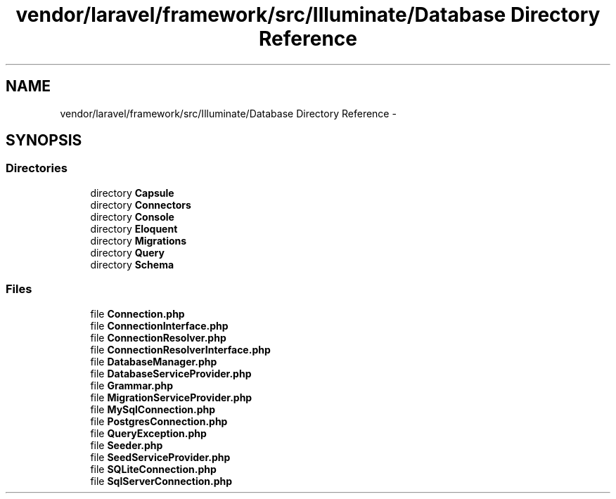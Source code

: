 .TH "vendor/laravel/framework/src/Illuminate/Database Directory Reference" 3 "Tue Apr 14 2015" "Version 1.0" "VirtualSCADA" \" -*- nroff -*-
.ad l
.nh
.SH NAME
vendor/laravel/framework/src/Illuminate/Database Directory Reference \- 
.SH SYNOPSIS
.br
.PP
.SS "Directories"

.in +1c
.ti -1c
.RI "directory \fBCapsule\fP"
.br
.ti -1c
.RI "directory \fBConnectors\fP"
.br
.ti -1c
.RI "directory \fBConsole\fP"
.br
.ti -1c
.RI "directory \fBEloquent\fP"
.br
.ti -1c
.RI "directory \fBMigrations\fP"
.br
.ti -1c
.RI "directory \fBQuery\fP"
.br
.ti -1c
.RI "directory \fBSchema\fP"
.br
.in -1c
.SS "Files"

.in +1c
.ti -1c
.RI "file \fBConnection\&.php\fP"
.br
.ti -1c
.RI "file \fBConnectionInterface\&.php\fP"
.br
.ti -1c
.RI "file \fBConnectionResolver\&.php\fP"
.br
.ti -1c
.RI "file \fBConnectionResolverInterface\&.php\fP"
.br
.ti -1c
.RI "file \fBDatabaseManager\&.php\fP"
.br
.ti -1c
.RI "file \fBDatabaseServiceProvider\&.php\fP"
.br
.ti -1c
.RI "file \fBGrammar\&.php\fP"
.br
.ti -1c
.RI "file \fBMigrationServiceProvider\&.php\fP"
.br
.ti -1c
.RI "file \fBMySqlConnection\&.php\fP"
.br
.ti -1c
.RI "file \fBPostgresConnection\&.php\fP"
.br
.ti -1c
.RI "file \fBQueryException\&.php\fP"
.br
.ti -1c
.RI "file \fBSeeder\&.php\fP"
.br
.ti -1c
.RI "file \fBSeedServiceProvider\&.php\fP"
.br
.ti -1c
.RI "file \fBSQLiteConnection\&.php\fP"
.br
.ti -1c
.RI "file \fBSqlServerConnection\&.php\fP"
.br
.in -1c
